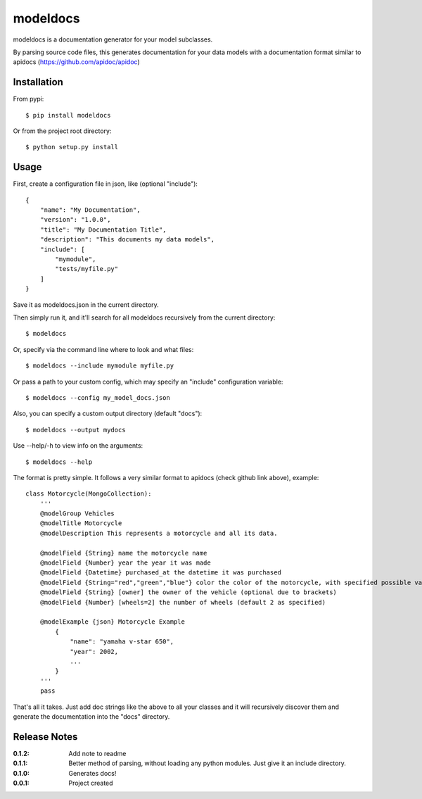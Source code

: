 modeldocs
=========

modeldocs is a documentation generator for your model subclasses.

By parsing source code files, this generates documentation for your data models with
a documentation format similar to apidocs (https://github.com/apidoc/apidoc)

Installation
------------

From pypi::

    $ pip install modeldocs

Or from the project root directory::

    $ python setup.py install

Usage
-----

First, create a configuration file in json, like (optional "include")::

    {
        "name": "My Documentation",
        "version": "1.0.0",
        "title": "My Documentation Title",
        "description": "This documents my data models",
        "include": [
            "mymodule",
            "tests/myfile.py"
        ]
    }

Save it as modeldocs.json in the current directory.

Then simply run it, and it'll search for all modeldocs recursively from the current directory::

    $ modeldocs

Or, specify via the command line where to look and what files::

    $ modeldocs --include mymodule myfile.py

Or pass a path to your custom config, which may specify an "include" configuration variable::

    $ modeldocs --config my_model_docs.json

Also, you can specify a custom output directory (default "docs")::

    $ modeldocs --output mydocs

Use --help/-h to view info on the arguments::

    $ modeldocs --help

The format is pretty simple. It follows a very similar format to apidocs (check github link above), example::

    class Motorcycle(MongoCollection):
        '''
        @modelGroup Vehicles
        @modelTitle Motorcycle
        @modelDescription This represents a motorcycle and all its data.
        
        @modelField {String} name the motorcycle name
        @modelField {Number} year the year it was made
        @modelField {Datetime} purchased_at the datetime it was purchased
        @modelField {String="red","green","blue"} color the color of the motorcycle, with specified possible values.
        @modelField {String} [owner] the owner of the vehicle (optional due to brackets)
        @modelField {Number} [wheels=2] the number of wheels (default 2 as specified)

        @modelExample {json} Motorcycle Example
            {
                "name": "yamaha v-star 650",
                "year": 2002,
                ...
            }
        '''
        pass

That's all it takes. Just add doc strings like the above to all your classes and it will recursively discover them
and generate the documentation into the "docs" directory.

Release Notes
-------------

:0.1.2:
    Add note to readme
:0.1.1:
    Better method of parsing, without loading any python modules. Just give it an include directory.
:0.1.0:
    Generates docs!
:0.0.1:
    Project created
